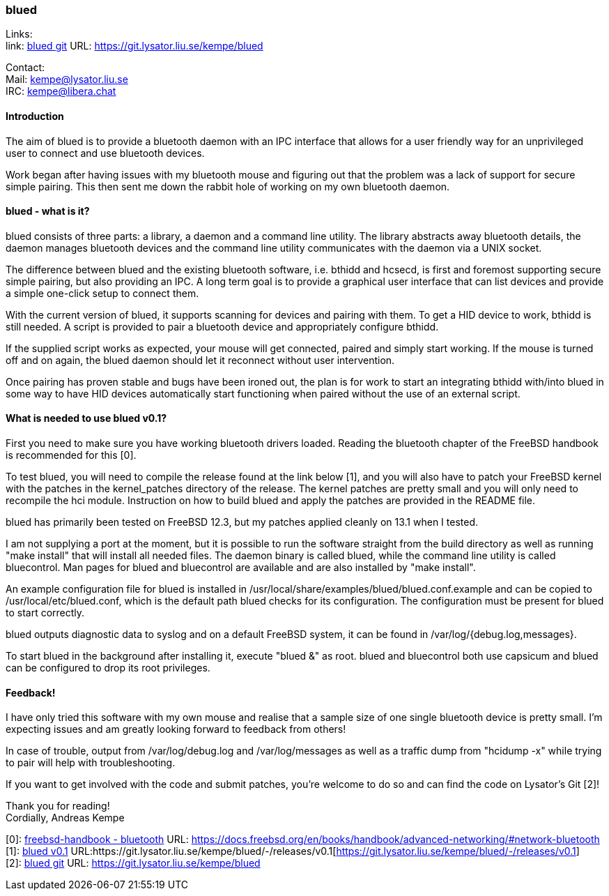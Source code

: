 === blued

Links: +
link: https://git.lysator.liu.se/kempe/blued[blued git] URL: https://git.lysator.liu.se/kempe/blued[https://git.lysator.liu.se/kempe/blued]

Contact: +
Mail: kempe@lysator.liu.se +
IRC: kempe@libera.chat

==== Introduction

The aim of blued is to provide a bluetooth daemon with an IPC
interface that allows for a user friendly way for an unprivileged user
to connect and use bluetooth devices.

Work began after having issues with my bluetooth mouse and figuring
out that the problem was a lack of support for secure simple pairing.
This then sent me down the rabbit hole of working on my own bluetooth
daemon.

==== blued - what is it?

blued consists of three parts: a library, a daemon and a command line
utility. The library abstracts away bluetooth details, the daemon
manages bluetooth devices and the command line utility communicates
with the daemon via a UNIX socket.

The difference between blued and the existing bluetooth software, i.e.
bthidd and hcsecd, is first and foremost supporting secure simple
pairing, but also providing an IPC. A long term goal is to provide a
graphical user interface that can list devices and provide a simple
one-click setup to connect them.

With the current version of blued, it supports scanning for devices
and pairing with them. To get a HID device to work, bthidd is still
needed. A script is provided to pair a bluetooth device and
appropriately configure bthidd.

If the supplied script works as expected, your mouse will get
connected, paired and simply start working. If the mouse is turned off
and on again, the blued daemon should let it reconnect without user
intervention.

Once pairing has proven stable and bugs have been ironed out, the plan
is for work to start an integrating bthidd with/into blued in some way
to have HID devices automatically start functioning when paired
without the use of an external script.


==== What is needed to use blued v0.1?

First you need to make sure you have working bluetooth drivers loaded.
Reading the bluetooth chapter of the FreeBSD handbook is recommended
for this [0].

To test blued, you will need to compile the release found at the link
below [1], and you will also have to patch your FreeBSD kernel with
the patches in the kernel_patches directory of the release. The kernel
patches are pretty small and you will only need to recompile the hci
module. Instruction on how to build blued and apply the patches are
provided in the README file.

blued has primarily been tested on FreeBSD 12.3, but my patches
applied cleanly on 13.1 when I tested.

I am not supplying a port at the moment, but it is possible to run the
software straight from the build directory as well as running "make
install" that will install all needed files. The daemon binary is
called blued, while the command line utility is called bluecontrol.
Man pages for blued and bluecontrol are available and are also
installed by "make install".

An example configuration file for blued is installed in
/usr/local/share/examples/blued/blued.conf.example and can be copied
to /usr/local/etc/blued.conf, which is the default path blued checks
for its configuration. The configuration must be present for blued to
start correctly.

blued outputs diagnostic data to syslog and on a default FreeBSD
system, it can be found in /var/log/{debug.log,messages}.

To start blued in the background after installing it, execute "blued
&" as root. blued and bluecontrol both use capsicum and blued can be
configured to drop its root privileges.

==== Feedback!

I have only tried this software with my own mouse and realise that a
sample size of one single bluetooth device is pretty small. I'm
expecting issues and am greatly looking forward to feedback from
others!

In case of trouble, output from /var/log/debug.log and
/var/log/messages as well as a traffic dump from "hcidump -x" while
trying to pair will help with troubleshooting.

If you want to get involved with the code and submit patches, you're
welcome to do so and can find the code on Lysator's Git [2]!

Thank you for reading! +
Cordially,
Andreas Kempe

[0]: https://docs.freebsd.org/en/books/handbook/advanced-networking/#network-bluetooth[freebsd-handbook - bluetooth] URL: https://docs.freebsd.org/en/books/handbook/advanced-networking/#network-bluetooth[https://docs.freebsd.org/en/books/handbook/advanced-networking/#network-bluetooth] +
[1]: https://git.lysator.liu.se/kempe/blued/-/releases/v0.1[blued v0.1] URL:https://git.lysator.liu.se/kempe/blued/-/releases/v0.1[https://git.lysator.liu.se/kempe/blued/-/releases/v0.1] +
[2]: https://git.lysator.liu.se/kempe/blued[blued git] URL: https://git.lysator.liu.se/kempe/blued[https://git.lysator.liu.se/kempe/blued] +

